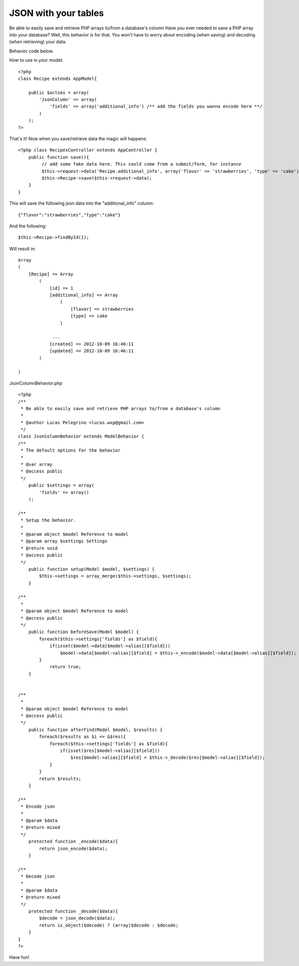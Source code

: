 JSON with your tables
=====================

Be able to easily save and retrieve PHP arrays to/from a database's
column
Have you ever needed to save a PHP array into your database? Well,
this behavior is for that. You won't have to worry about encoding
(when saving) and decoding (when retrieving) your data.

Behavior code below.

How to use in your model:

::

    <?php
    class Recipe extends AppModel{
    
        public $actsAs = array(
            'JsonColumn' => array(
                'fields' => array('additional_info') /** add the fields you wanna encode here **/
            )
        );
    ?>

That's it! Now when you save/retrieve data the magic will happens:

::

    <?php class RecipesController extends AppController {
        public function save(){
             // add some fake data here. This could come from a submit/form, for instance
             $this->request->data('Recipe.additional_info', array('flavor' => 'strawberries', 'type' => 'cake'));
             $this->Recipe->save($this->request->data);
        }
    }
    

This will save the following json data into the "additional_info"
column:

::

    {"flavor":"strawberries","type":"cake"}

And the following:

::

    $this->Recipe->findById(1);

Will result in:

::

    Array
    (
        [Recipe] => Array
            (
                [id] => 1
                [additional_info] => Array
                    (
                        [flavor] => strawberries
                        [type] => cake
                    )
    
                 ...
                [created] => 2012-10-09 16:46:11
                [updated] => 2012-10-09 16:46:11
            )
    
    )

JsonColumnBehavior.php

::

    <?php
    /**
     * Be able to easily save and retrieve PHP arrays to/from a database's column
     *
     * @author Lucas Pelegrino <lucas.wxp@gmail.com>
     */
    class JsonColumnBehavior extends ModelBehavior {
    /**
     * The default options for the behavior
     *
     * @var array
     * @access public
     */
    	public $settings = array(
            'fields' => array()
    	);
    
    /**
     * Setup the behavior.
     *
     * @param object $model Reference to model
     * @param array $settings Settings
     * @return void
     * @access public
     */
    	public function setup(Model $model, $settings) {
            $this->settings = array_merge($this->settings, $settings);
    	}
    
    /**
     *
     * @param object $model Reference to model
     * @access public
     */
    	public function beforeSave(Model $model) {
            foreach($this->settings['fields'] as $field){
                if(isset($model->data[$model->alias][$field]))
                    $model->data[$model->alias][$field] = $this->_encode($model->data[$model->alias][$field]);
            }
    		return true;
    	}
    
    
    /**
     *
     * @param object $model Reference to model
     * @access public
     */
        public function afterFind(Model $model, $results) {
            foreach($results as $i => &$res){
                foreach($this->settings['fields'] as $field){
                    if(isset($res[$model->alias][$field]))
                        $res[$model->alias][$field] = $this->_decode($res[$model->alias][$field]);
                }
            }
            return $results;
        }
    
    /**
     * Encode json
     *
     * @param $data
     * @return mixed
     */
        protected function _encode($data){
            return json_encode($data);
        }
    
    /**
     * Decode json
     *
     * @param $data
     * @return mixed
     */
        protected function _decode($data){
            $decode = json_decode($data);
            return is_object($decode) ? (array)$decode : $decode;
        }
    }
    ?>


Have fun!


.. author:: lucaswxp
.. categories:: articles, models
.. tags:: behavior,json,encode,decode,column,Models

